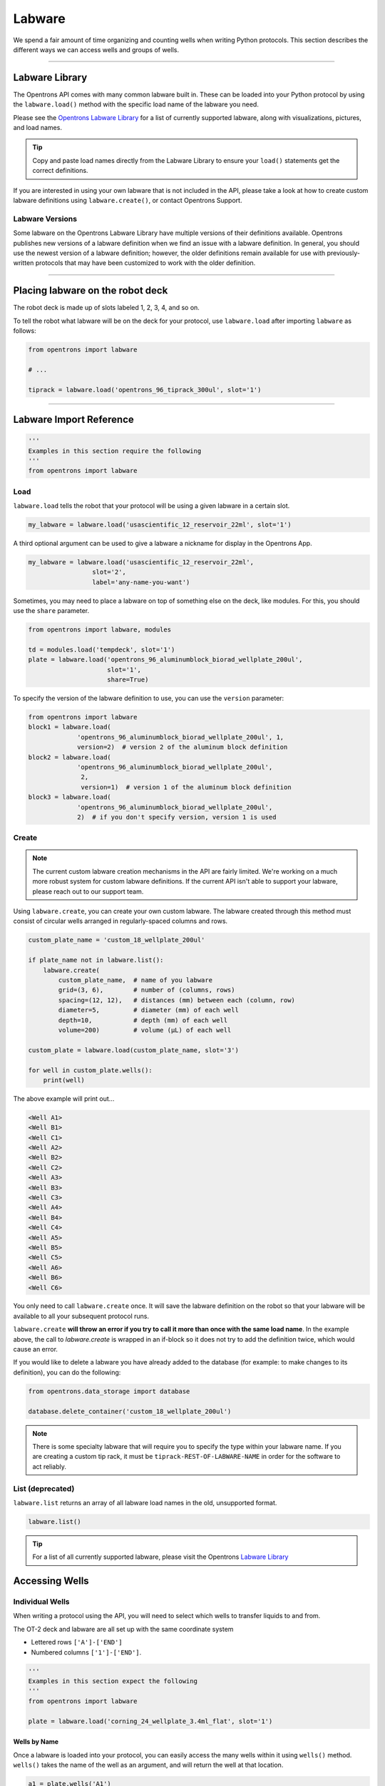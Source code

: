.. _labware:


######################
Labware
######################

We spend a fair amount of time organizing and counting wells when writing
Python protocols. This section describes the different ways we can access
wells and groups of wells.

************************************

***************
Labware Library
***************

The Opentrons API comes with many common labware built in. These can be loaded
into your Python protocol by using the ``labware.load()`` method with the
specific load name of the labware you need.

Please see the `Opentrons Labware Library`__ for a list of currently supported
labware, along with visualizations, pictures, and load names.

__ https://labware.opentrons.com

.. Tip::

    Copy and paste load names directly from the Labware Library to ensure
    your ``load()`` statements get the correct definitions.

If you are interested in using your own labware that is not included in the
API, please take a look at how to create custom labware definitions using
``labware.create()``, or contact Opentrons Support.

Labware Versions
================

Some labware on the Opentrons Labware Library have multiple versions of their
definitions available. Opentrons publishes new versions of a labware definition
when we find an issue with a labware definition. In general, you should use the
newest version of a labware definition; however, the older definitions remain
available for use with previously-written protocols that may have been customized
to work with the older definition.


**********************

*********************************
Placing labware on the robot deck
*********************************

The robot deck is made up of slots labeled 1, 2, 3, 4, and so on.

.. image:: ../img/DeckMapEmpty.png

To tell the robot what labware will be on the deck for your protocol, use
``labware.load`` after importing ``labware`` as follows:

.. code-block:: python

    from opentrons import labware

    # ...

    tiprack = labware.load('opentrons_96_tiprack_300ul', slot='1')


**********************

************************
Labware Import Reference
************************

.. code-block:: python

    '''
    Examples in this section require the following
    '''
    from opentrons import labware

Load
====

``labware.load`` tells the robot that your protocol will be using a given
labware in a certain slot.

.. code-block:: python

    my_labware = labware.load('usascientific_12_reservoir_22ml', slot='1')

A third optional argument can be used to give a labware a nickname for display
in the Opentrons App.

.. code-block:: python

    my_labware = labware.load('usascientific_12_reservoir_22ml',
                     slot='2',
                     label='any-name-you-want')


Sometimes, you may need to place a labware on top of something else on the
deck, like modules. For this, you should use the ``share`` parameter.

.. code-block:: python

    from opentrons import labware, modules

    td = modules.load('tempdeck', slot='1')
    plate = labware.load('opentrons_96_aluminumblock_biorad_wellplate_200ul',
                         slot='1',
                         share=True)

To specify the version of the labware definition to use, you can use the ``version``
parameter:

.. code-block:: python

   from opentrons import labware
   block1 = labware.load(
                'opentrons_96_aluminumblock_biorad_wellplate_200ul', 1,
                version=2)  # version 2 of the aluminum block definition
   block2 = labware.load(
                'opentrons_96_aluminumblock_biorad_wellplate_200ul',
                 2,
                 version=1)  # version 1 of the aluminum block definition
   block3 = labware.load(
                'opentrons_96_aluminumblock_biorad_wellplate_200ul',
                2)  # if you don't specify version, version 1 is used


Create
======

.. Note::
    The current custom labware creation mechanisms in the API are fairly
    limited. We're working on a much more robust system for custom labware
    definitions. If the current API isn't able to support your labware, please
    reach out to our support team.

Using ``labware.create``, you can create your own custom labware. The labware
created through this method must consist of circular wells arranged in
regularly-spaced columns and rows.

.. code-block:: python

    custom_plate_name = 'custom_18_wellplate_200ul'

    if plate_name not in labware.list():
        labware.create(
            custom_plate_name,  # name of you labware
            grid=(3, 6),        # number of (columns, rows)
            spacing=(12, 12),   # distances (mm) between each (column, row)
            diameter=5,         # diameter (mm) of each well
            depth=10,           # depth (mm) of each well
            volume=200)         # volume (µL) of each well

    custom_plate = labware.load(custom_plate_name, slot='3')

    for well in custom_plate.wells():
        print(well)

The above example will print out...

.. code-block:: python

    <Well A1>
    <Well B1>
    <Well C1>
    <Well A2>
    <Well B2>
    <Well C2>
    <Well A3>
    <Well B3>
    <Well C3>
    <Well A4>
    <Well B4>
    <Well C4>
    <Well A5>
    <Well B5>
    <Well C5>
    <Well A6>
    <Well B6>
    <Well C6>

You only need to call ``labware.create`` once. It will save the labware
definition on the robot so that your labware will be available to all your
subsequent protocol runs.

``labware.create`` **will throw an error if you try to call it more than once
with the same load name**. In the example above, the call to `labware.create`
is wrapped in an if-block so it does not try to add the definition twice, which
would cause an error.

If you would like to delete a labware you have already added to the database
(for example: to make changes to its definition), you can do the following:

.. code-block:: python

    from opentrons.data_storage import database

    database.delete_container('custom_18_wellplate_200ul')

.. Note::
    There is some specialty labware that will require you to specify the
    type within your labware name. If you are creating a custom tip rack, it
    must be ``tiprack-REST-OF-LABWARE-NAME`` in order for the software to act
    reliably.

List (deprecated)
=================

``labware.list`` returns an array of all labware load names in the old,
unsupported format.

.. code-block:: python

    labware.list()

.. Tip::
    For a list of all currently supported labware, please visit the Opentrons
    `Labware Library`__

__ https://labware.opentrons.com


******************
Accessing Wells
******************

Individual Wells
================

When writing a protocol using the API, you will need to select which wells to
transfer liquids to and from.

The OT-2 deck and labware are all set up with the same coordinate system

- Lettered rows ``['A']-['END']``
- Numbered columns ``['1']-['END']``.

.. image:: ../img/well_iteration/Well_Iteration.png

.. code-block:: python

    '''
    Examples in this section expect the following
    '''
    from opentrons import labware

    plate = labware.load('corning_24_wellplate_3.4ml_flat', slot='1')

Wells by Name
-------------

Once a labware is loaded into your protocol, you can easily access the many
wells within it using ``wells()`` method. ``wells()`` takes the name of the
well as an argument, and will return the well at that location.

.. code-block:: python

    a1 = plate.wells('A1')
    d6 = plate.wells('D6')

Wells by Index
--------------

Wells can be referenced by their "string" name, as demonstrated above.
However, they can also be referenced with zero-indexing, with the first well in
a labware being at position 0.

.. code-block:: python

    plate.wells(0)   # well A1
    plate.wells(23)  # well D6

.. Tip::
    You may find well names (e.g. ``B3``) to be easier to reason with,
    especially with irregular labware (e.g.
    ``opentrons_10_tuberack_falcon_4x50ml_6x15ml_conical``). Whichever well
    access method you use, your protocol will be most maintainable if you pick
    one method and don't use the other one.

Columns and Rows
----------------

A labware's wells are organized within a series of columns and rows, which are
also labelled on standard labware. In the API, rows are given letter names
(``'A'`` through ``'D'`` for example) and go left to right, while columns are
given numbered names (``'1'`` through ``'6'`` for example) and go from front to
back.

You can access a specific row or column by using the ``rows()`` and
``columns()`` methods on a labware. These will return all wells within that row
or column.

.. code-block:: python

    row = plate.rows('A')
    column = plate.columns('1')

    print('Column "1" has', len(column), 'wells')
    print('Row "A" has', len(row), 'wells')

will print out...

.. code-block:: python

    Column "1" has 4 wells
    Row "A" has 6 wells

The ``rows()`` or ``cols()`` methods can be used in combination with the
``wells()`` method to access wells within that row or column. In the example
below, both lines refer to well ``'A1'``.

.. code-block:: python

    plate.cols('1').wells('A')
    plate.rows('A').wells('1')

.. Tip::
    The example above works but is a little convoluted. If you can, always get
    individual wells like A1 with ``wells('A1')`` or ``wells(0)``


Multiple Wells
==============

If we had to reference each well one at a time, our protocols could get very
long.

When describing a liquid transfer, we can point to groups of wells for the
liquid's source and/or destination. Or, we can get a group of wells and loop
(or iterate) through them.


.. code-block:: python

    '''
    Examples in this section expect the following
    '''
    from opentrons import labware

    plate = labware.load('corning_24_wellplate_3.4ml_flat', slot='1')

Wells
-----

The ``wells()`` method can return a single well, or it can return a list of
wells when multiple arguments are passed.

Here is an example or accessing a list of wells, each specified by name:

.. code-block:: python

    w = plate.wells('A1', 'B2', 'C3', 'D4')

    print(w)

will print out...

.. code-block:: python

    <WellSeries: <Well A1><Well B2><Well C3><Well D4>>

Multiple wells can be treated just like a normal Python list, and can be
iterated through:

.. code-block:: python

    for w in plate.wells('A1', 'B2', 'C3', 'D4'):
        print(w)

will print out...

.. code-block:: python

    <Well A1>
    <Well B2>
    <Well C3>
    <Well D3>

Wells To
--------

Instead of having to list the name of every well, we can also create a range of
wells with a start and end point. The first argument is the starting well, and
the ``to=`` argument is the last well.

.. code-block:: python

    for w in plate.wells('A1', to='D1'):
        print(w)

will print out...

.. code-block:: python

    <Well A1>
    <Well B1>
    <Well C1>
    <Well D1>

These lists of wells can also move in the reverse direction along your labware.
For example, setting the ``to=`` argument to a well that comes before the
starting position is allowed:

.. code-block:: python

    for w in plate.wells('D1', to='A1'):
        print(w)

will print out...

.. code-block:: python

    <Well D1>
    <Well C1>
    <Well B1>
    <Well A1>

Wells Length
------------

Another way you can create a list of wells is by specifying the length of the
well list you need, including the starting well. The example below will
return 4 wells, starting at well ``'A1'``:

.. code-block:: python

    for w in plate.wells('A1', length=4):
        print(w)

will print out...

.. code-block:: python

    <Well A1>
    <Well B1>
    <Well C1>
    <Well D1>

Columns and Rows
----------------

The same arguments described above can be used with ``rows()`` and ``cols()``
to create lists of rows or columns.

Here is an example of iterating through rows:

.. code-block:: python

    for r in plate.rows('A', length=3):
        print(r)

will print out...

.. code-block:: python

    <WellSeries: <Well A1><Well A2><Well A3><Well A4><Well A5><Well A6>>
    <WellSeries: <Well B1><Well B2><Well B3><Well B4><Well B5><Well B6>>
    <WellSeries: <Well C1><Well C2><Well C3><Well C4><Well C5><Well C6>>

And here is an example of iterating through columns:

.. code-block:: python

    for c in plate.cols('1', to='6'):
        print(c)

will print out...

.. code-block:: python

    <WellSeries: <Well A1><Well B1><Well C1><Well D1>>
    <WellSeries: <Well A2><Well B2><Well C2><Well D2>>
    <WellSeries: <Well A3><Well B3><Well C3><Well D3>>
    <WellSeries: <Well A4><Well B4><Well C4><Well D4>>
    <WellSeries: <Well A5><Well B5><Well C5><Well D5>>
    <WellSeries: <Well A6><Well B6><Well C6><Well D6>>


Slices
------

Labware can also be treating similarly to Python lists, and can therefore
handle slices.

.. code-block:: python

    # start at index 0
    # slice until index 8, without including it
    # increment by 2
    for w in plate[0:8:2]:
        print(w)

will print out...

.. code-block:: python

    <Well A1>
    <Well C1>
    <Well A2>
    <Well C2>

The API's labware are also prepared to take string values for the slice's
``start`` and ``stop`` positions.

.. code-block:: python

    for w in plate['A1':'A2':2]:
        print(w)

will print out...

.. code-block:: python

    <Well A1>
    <Well C1>

.. code-block:: python

    for w in plate.rows['B']['1'::2]:
        print(w)

will print out...

.. code-block:: python

    <Well B1>
    <Well B3>
    <Well B5>


.. _deprecated_labware:


*****************************
Deprecated Labware Load Names
*****************************

Prior to version ``3.10.0`` of the Opentrons API, we used a completely
different set of labware load names. They will continue to work until version
``4.0.0`` is released, but they should be considered deprecated.

We recommend you switch over to using the load names from the Labware Library
as soon as possible. The following mapping can be used as a guide:

+-----------------------------------------------+---------------------------------------------------------------------------------------------+----------------------------------------------------------------------------------------------+
|                  Deprecated                   |                                         Recommended                                         |                                            Notes                                             |
+===============================================+=============================================================================================+==============================================================================================+
| ``6-well-plate``                              | ``corning_6_wellplate_16.8ml_flat``                                                         |                                                                                              |
+-----------------------------------------------+---------------------------------------------------------------------------------------------+----------------------------------------------------------------------------------------------+
| ``12-well-plate``                             | ``corning_12_wellplate_6.9ml_flat``                                                         |                                                                                              |
+-----------------------------------------------+---------------------------------------------------------------------------------------------+----------------------------------------------------------------------------------------------+
| ``24-well-plate``                             | ``corning_24_wellplate_3.4ml_flat``                                                         |                                                                                              |
+-----------------------------------------------+---------------------------------------------------------------------------------------------+----------------------------------------------------------------------------------------------+
| ``48-well-plate``                             | ``corning_48_wellplate_1.6ml_flat``                                                         |                                                                                              |
+-----------------------------------------------+---------------------------------------------------------------------------------------------+----------------------------------------------------------------------------------------------+
| ``384-plate``                                 | ``corning_384_wellplate_112ul_flat``                                                        |                                                                                              |
+-----------------------------------------------+---------------------------------------------------------------------------------------------+----------------------------------------------------------------------------------------------+
| ``96-deep-well``                              | ``usascientific_96_wellplate_2.4ml_deep``                                                   | This labware has square wells                                                                |
+-----------------------------------------------+---------------------------------------------------------------------------------------------+----------------------------------------------------------------------------------------------+
| ``96-flat``                                   | ``corning_96_wellplate_360ul_flat``                                                         |                                                                                              |
+-----------------------------------------------+---------------------------------------------------------------------------------------------+----------------------------------------------------------------------------------------------+
| ``96-PCR-flat``                               | ``biorad_96_wellplate_200ul_pcr``                                                           |                                                                                              |
+-----------------------------------------------+---------------------------------------------------------------------------------------------+----------------------------------------------------------------------------------------------+
| ``96-PCR-tall``                               | ``biorad_96_wellplate_200ul_pcr``                                                           |                                                                                              |
+-----------------------------------------------+---------------------------------------------------------------------------------------------+----------------------------------------------------------------------------------------------+
| ``alum-block-pcr-strips``                     | ``opentrons_40_aluminumblock_eppendorf_24x2ml_safelock_snapcap_generic_16x0.2ml_pcr_strip`` | This product has been discontinued                                                           |
+-----------------------------------------------+---------------------------------------------------------------------------------------------+----------------------------------------------------------------------------------------------+
| ``biorad-hardshell-96-PCR``                   | ``biorad_96_wellplate_200ul_pcr``                                                           |                                                                                              |
+-----------------------------------------------+---------------------------------------------------------------------------------------------+----------------------------------------------------------------------------------------------+
| ``opentrons-aluminum-block-2ml-eppendorf``    | ``opentrons_24_aluminumblock_generic_2ml_screwcap``                                         | Opentrons Aluminum Block Set                                                                 |
+-----------------------------------------------+---------------------------------------------------------------------------------------------+----------------------------------------------------------------------------------------------+
| ``opentrons-aluminum-block-2ml-screwcap``     | ``opentrons_24_aluminumblock_generic_2ml_screwcap``                                         | Opentrons Aluminum Block Set                                                                 |
+-----------------------------------------------+---------------------------------------------------------------------------------------------+----------------------------------------------------------------------------------------------+
| ``opentrons-aluminum-block-96-PCR-plate``     | ``opentrons_96_aluminumblock_biorad_wellplate_200ul``                                       | Opentrons Aluminum Block Set                                                                 |
+-----------------------------------------------+---------------------------------------------------------------------------------------------+----------------------------------------------------------------------------------------------+
| ``opentrons-aluminum-block-PCR-strips-200ul`` | ``opentrons_96_aluminumblock_generic_pcr_strip_200ul``                                      | Opentrons Aluminum Block Set                                                                 |
+-----------------------------------------------+---------------------------------------------------------------------------------------------+----------------------------------------------------------------------------------------------+
| ``opentrons-tiprack-300ul``                   | ``opentrons_96_tiprack_300ul``                                                              |                                                                                              |
+-----------------------------------------------+---------------------------------------------------------------------------------------------+----------------------------------------------------------------------------------------------+
| ``opentrons-tuberack-1.5ml-eppendorf``        | ``opentrons_24_tuberack_eppendorf_1.5ml_safelock_snapcap``                                  | Opentrons 4-in-1 Tube Rack Set                                                               |
+-----------------------------------------------+---------------------------------------------------------------------------------------------+----------------------------------------------------------------------------------------------+
| ``opentrons-tuberack-15_50ml``                | ``opentrons_10_tuberack_falcon_4x50ml_6x15ml_conical``                                      | Opentrons 4-in-1 Tube Rack Set                                                               |
+-----------------------------------------------+---------------------------------------------------------------------------------------------+----------------------------------------------------------------------------------------------+
| ``opentrons-tuberack-15ml``                   | ``opentrons_15_tuberack_falcon_15ml_conical``                                               | Opentrons 4-in-1 Tube Rack Set                                                               |
+-----------------------------------------------+---------------------------------------------------------------------------------------------+----------------------------------------------------------------------------------------------+
| ``opentrons-tuberack-2ml-eppendorf``          | ``opentrons_24_tuberack_eppendorf_2ml_safelock_snapcap``                                    | Opentrons 4-in-1 Tube Rack Set                                                               |
+-----------------------------------------------+---------------------------------------------------------------------------------------------+----------------------------------------------------------------------------------------------+
| ``opentrons-tuberack-2ml-screwcap``           | ``opentrons_24_tuberack_generic_2ml_screwcap``                                              | Opentrons 4-in-1 Tube Rack Set                                                               |
+-----------------------------------------------+---------------------------------------------------------------------------------------------+----------------------------------------------------------------------------------------------+
| ``opentrons-tuberack-50ml``                   | ``opentrons_6_tuberack_falcon_50ml_conical``                                                | Opentrons 4-in-1 Tube Rack Set                                                               |
+-----------------------------------------------+---------------------------------------------------------------------------------------------+----------------------------------------------------------------------------------------------+
| ``PCR-strip-tall``                            | ``opentrons_96_aluminumblock_generic_pcr_strip_200ul``                                      |                                                                                              |
+-----------------------------------------------+---------------------------------------------------------------------------------------------+----------------------------------------------------------------------------------------------+
| ``tiprack-10ul``                              | ``opentrons_96_tiprack_10ul``                                                               | If possible, please use an Opentrons tip rack rather than a rack with a slot adapter         |
+-----------------------------------------------+---------------------------------------------------------------------------------------------+----------------------------------------------------------------------------------------------+
| ``tiprack-200ul``                             | ``tipone_96_tiprack_200ul``                                                                 | If possible, please use an Opentrons tip rack rather than a rack with a slot adapter         |
+-----------------------------------------------+---------------------------------------------------------------------------------------------+----------------------------------------------------------------------------------------------+
| ``tiprack-1000ul``                            | ``opentrons_96_tiprack_1000ul``                                                             | If possible, please use an Opentrons tip rack rather than a rack with a slot adapter         |
+-----------------------------------------------+---------------------------------------------------------------------------------------------+----------------------------------------------------------------------------------------------+
| ``trash-box``                                 | ``agilent_1_reservoir_290ml``                                                               | ``trash-box`` is no longer supported; we recommend using a 1-well reservoir for liquid trash |
+-----------------------------------------------+---------------------------------------------------------------------------------------------+----------------------------------------------------------------------------------------------+
| ``trough-12row``                              | ``usascientific_12_reservoir_22ml``                                                         |                                                                                              |
+-----------------------------------------------+---------------------------------------------------------------------------------------------+----------------------------------------------------------------------------------------------+
| ``tube-rack-.75ml``                           | ``opentrons_24_tuberack_generic_0.75ml_snapcap_acrylic``                                    | Discontinued; please upgrade to the Opentrons 4-in-1 Tube Rack Set                           |
+-----------------------------------------------+---------------------------------------------------------------------------------------------+----------------------------------------------------------------------------------------------+
| ``tube-rack-2ml``                             | ``opentrons_24_tuberack_eppendorf_2ml_safelock_snapcap_acrylic``                            | Discontinued; please upgrade to the Opentrons 4-in-1 Tube Rack Set                           |
+-----------------------------------------------+---------------------------------------------------------------------------------------------+----------------------------------------------------------------------------------------------+
| ``tube-rack-15_50ml``                         | ``opentrons_10_tuberack_falcon_4x50ml_6x15ml_conical_acrylic``                              | Discontinued; please upgrade to the Opentrons 4-in-1 Tube Rack Set                           |
+-----------------------------------------------+---------------------------------------------------------------------------------------------+----------------------------------------------------------------------------------------------+

.. Note::
    If your labware is missing from the list above, or you're unsure how to
    update your protocol's load names, please contact our support team

The following load names do not have a new definitions available, and could
eventually be removed. They will continue to function normally for now. If you
have any concerns about their deprecation and/or removal, please reach out!

- ``24-vial-rack``
- ``48-vial-plate``
- ``5ml-3x4``
- ``96-well-plate-20mm``
- ``MALDI-plate``
- ``T25-flask``
- ``T75-flask``
- ``e-gelgol``
- ``hampton-1ml-deep-block``
- ``point``
- ``rigaku-compact-crystallization-plate``
- ``small_vial_rack_16x45``
- ``temperature-plate``
- ``tiprack-10ul-H``
- ``trough-12row-short``
- ``trough-1row-25ml``
- ``trough-1row-test``
- ``tube-rack-2ml-9x9``
- ``tube-rack-5ml-96``
- ``tube-rack-80well``
- ``wheaton_vial_rack``
